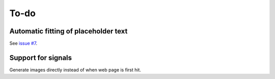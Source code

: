 To-do
=====

Automatic fitting of placeholder text
-------------------------------------

See `issue #7 <https://flask-resize.readthedocs.io/en/latest/changelog.html>`_.

Support for signals
-------------------
Generate images directly instead of when web page is first hit.
